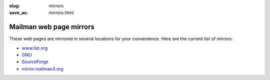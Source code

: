 :slug: mirrors
:save_as: mirrors.html

Mailman web page mirrors
~~~~~~~~~~~~~~~~~~~~~~~~

These web pages are mirrored in several locations for your convenience.
Here are the current list of mirrors:

-  `www.list.org <http://www.list.org/>`__
-  `GNU <http://www.gnu.org/software/mailman/index.html>`__
-  `SourceForge <http://mailman.sourceforge.net>`__
-  `mirror.mailman3.org <http://mirror.mailman3.org/>`__
